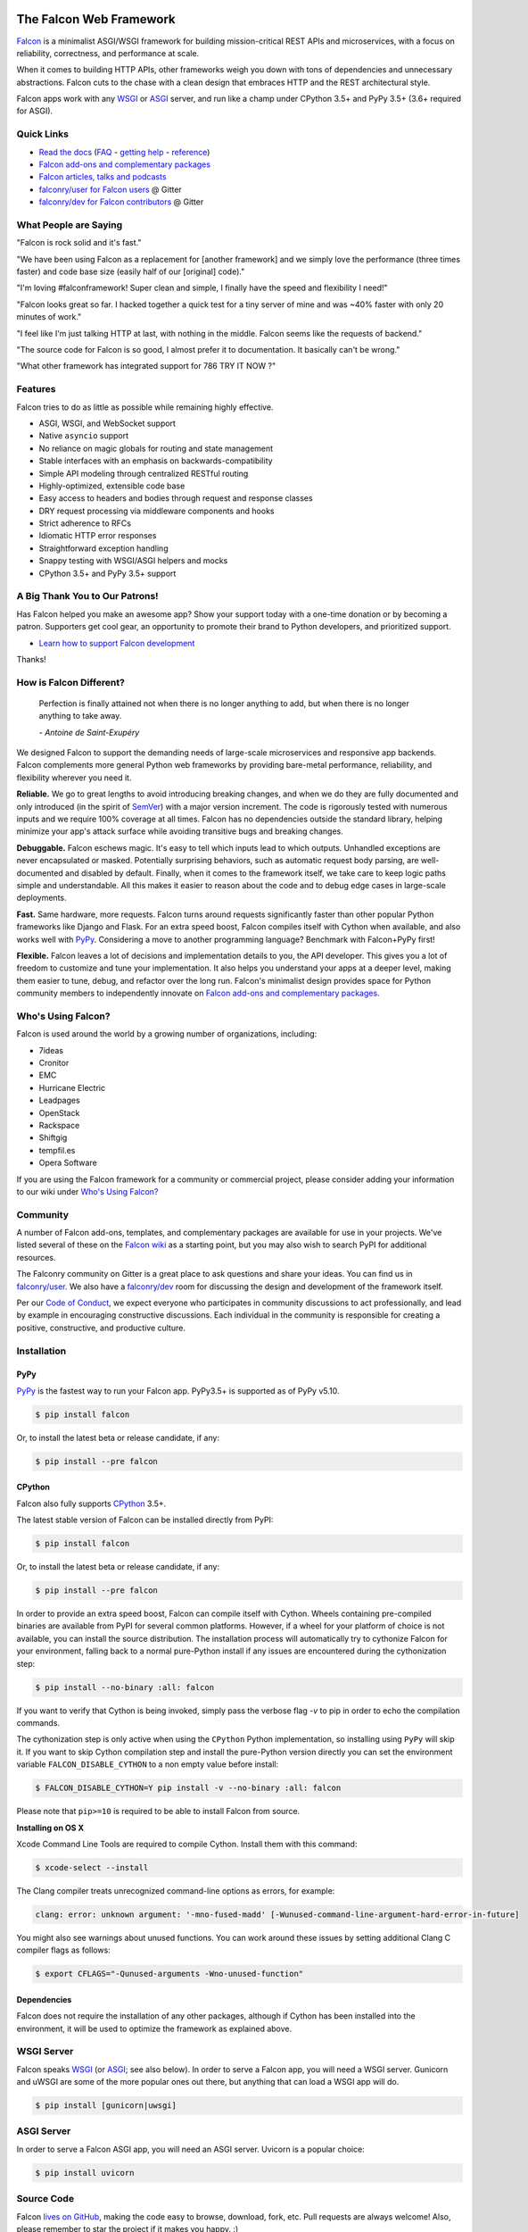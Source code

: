 .. raw:: html

    <a href="https://falconframework.org" target="_blank">
    <img
        src="https://raw.githubusercontent.com/falconry/falcon/master/logo/banner.jpg"
        alt="Falcon web framework logo"
        style="width:100%"
    >
    </a>

|Build Status| |Docs| |codecov.io|

The Falcon Web Framework
========================

`Falcon <https://falconframework.org>`__ is a minimalist ASGI/WSGI framework for
building mission-critical REST APIs and microservices, with a focus on
reliability, correctness, and performance at scale.

When it comes to building HTTP APIs, other frameworks weigh you down with tons
of dependencies and unnecessary abstractions. Falcon cuts to the chase with a
clean design that embraces HTTP and the REST architectural style.

Falcon apps work with any `WSGI <https://www.python.org/dev/peps/pep-3333/>`_
or `ASGI <https://asgi.readthedocs.io/en/latest/>`_ server, and run like a
champ under CPython 3.5+ and PyPy 3.5+ (3.6+ required for ASGI).

Quick Links
-----------

* `Read the docs <https://falcon.readthedocs.io/en/stable>`_
  (`FAQ <https://falcon.readthedocs.io/en/stable/user/faq.html>`_ -
  `getting help <https://falcon.readthedocs.io/en/stable/community/help.html>`_ -
  `reference <https://falcon.readthedocs.io/en/stable/api/index.html>`_)
* `Falcon add-ons and complementary packages <https://github.com/falconry/falcon/wiki>`_
* `Falcon articles, talks and podcasts <https://github.com/falconry/falcon/wiki/Articles,-Talks-and-Podcasts>`_
* `falconry/user for Falcon users <https://gitter.im/falconry/user>`_ @ Gitter
* `falconry/dev for Falcon contributors <https://gitter.im/falconry/dev>`_ @ Gitter

What People are Saying
----------------------

"Falcon is rock solid and it's fast."

"We have been using Falcon as a replacement for [another framework] and
we simply love the performance (three times faster) and code base size (easily
half of our [original] code)."

"I'm loving #falconframework! Super clean and simple, I finally
have the speed and flexibility I need!"

"Falcon looks great so far. I hacked together a quick test for a
tiny server of mine and was ~40% faster with only 20 minutes of
work."

"I feel like I'm just talking HTTP at last, with nothing in the
middle. Falcon seems like the requests of backend."

"The source code for Falcon is so good, I almost prefer it to
documentation. It basically can't be wrong."

"What other framework has integrated support for 786 TRY IT NOW ?"

Features
--------

Falcon tries to do as little as possible while remaining highly effective.

- ASGI, WSGI, and WebSocket support
- Native ``asyncio`` support
- No reliance on magic globals for routing and state management
- Stable interfaces with an emphasis on backwards-compatibility
- Simple API modeling through centralized RESTful routing
- Highly-optimized, extensible code base
- Easy access to headers and bodies through request and response
  classes
- DRY request processing via middleware components and hooks
- Strict adherence to RFCs
- Idiomatic HTTP error responses
- Straightforward exception handling
- Snappy testing with WSGI/ASGI helpers and mocks
- CPython 3.5+ and PyPy 3.5+ support

.. Patron list starts here. For Python package, we substitute this section with:
   Support Falcon Development
   --------------------------

A Big Thank You to Our Patrons!
-------------------------------

.. raw:: html

    <p>
    <a href="https://www.govcert.lu/" target="_blank"><img src="https://falconframework.org/assets/govcert.png" height="60" alt="CERT Gouvernemental Luxembourg" ></a>
     </p>

    <p>
        <a href="https://www.kontrolnaya-rabota.ru/s/" target="_blank"><img src="https://falconframework.org/assets/rabota.jpg" height="30" alt="Examination RU" style="margin-right: 10px"></a>

        <a href="https://www.pnk.sh/python-falcon" target="_blank"><img src="https://falconframework.org/assets/paris.svg" height="30" alt="Paris Kejser" style="margin-right: 10px"></a>

        <a href="https://www.algolia.com" target="_blank" style="margin-right: 10px"><img src="https://falconframework.org/assets/algolia.svg" height="30" alt="Algolia"></a>

        <a href="https://www.salesforce.com" target="_blank"><img src="https://falconframework.org/assets/salesforce.svg" height="30" alt="Salesforce"></a>
    </p>

    <p>
        <a href="https://www.misaka.io" target="_blank" style="margin-right: 10px"><img src="https://falconframework.org/assets/misaka.svg" height="30" alt="Misaka Network"></a>
        <a href="https://github.com/LikaloLLC" target="_blank" style="margin-right: 10px"><img src="https://falconframework.org/assets/likalo.png" height="30" alt="Likalo"></a>
    </p>

.. Patron list ends here (see the comment above this section).

Has Falcon helped you make an awesome app? Show your support today with a one-time donation or by becoming a patron. Supporters get cool gear, an opportunity to promote their brand to Python developers, and
prioritized support.

* `Learn how to support Falcon development <https://falconframework.org/#sectionSupportFalconDevelopment>`_

Thanks!

How is Falcon Different?
------------------------

    Perfection is finally attained not when there is no longer anything
    to add, but when there is no longer anything to take away.

    *- Antoine de Saint-Exupéry*

We designed Falcon to support the demanding needs of large-scale
microservices and responsive app backends. Falcon complements more
general Python web frameworks by providing bare-metal performance,
reliability, and flexibility wherever you need it.

**Reliable.** We go to great lengths to avoid introducing breaking changes, and
when we do they are fully documented and only introduced (in the spirit of
`SemVer <http://semver.org/>`_) with a major version increment. The code is
rigorously tested with numerous inputs and we require 100% coverage at all
times. Falcon has no dependencies outside the standard library, helping
minimize your app's attack surface while avoiding transitive bugs and breaking
changes.

**Debuggable.** Falcon eschews magic. It's easy to tell which inputs lead to
which outputs. Unhandled exceptions are never encapsulated or masked.
Potentially surprising behaviors, such as automatic request body parsing, are
well-documented and disabled by default. Finally, when it comes to the
framework itself, we take care to keep logic paths simple and understandable.
All this makes it easier to reason about the code and to debug edge cases in
large-scale deployments.

**Fast.** Same hardware, more requests. Falcon turns around requests
significantly faster than other popular Python frameworks like Django and
Flask. For an extra speed boost, Falcon compiles itself with Cython when
available, and also works well with `PyPy <https://pypy.org>`_. Considering a
move to another programming language? Benchmark with Falcon+PyPy first!

**Flexible.** Falcon leaves a lot of decisions and implementation details to
you, the API developer. This gives you a lot of freedom to customize and tune
your implementation. It also helps you understand your apps at a deeper level,
making them easier to tune, debug, and refactor over the long run. Falcon's
minimalist design provides space for Python community members to independently
innovate on `Falcon add-ons and complementary packages
<https://github.com/falconry/falcon/wiki>`_.

Who's Using Falcon?
-------------------

Falcon is used around the world by a growing number of organizations,
including:

- 7ideas
- Cronitor
- EMC
- Hurricane Electric
- Leadpages
- OpenStack
- Rackspace
- Shiftgig
- tempfil.es
- Opera Software

If you are using the Falcon framework for a community or commercial
project, please consider adding your information to our wiki under
`Who's Using Falcon? <https://github.com/falconry/falcon/wiki/Who's-using-Falcon%3F>`_

Community
---------

A number of Falcon add-ons, templates, and complementary packages are
available for use in your projects. We've listed several of these on the
`Falcon wiki <https://github.com/falconry/falcon/wiki>`_ as a starting
point, but you may also wish to search PyPI for additional resources.

The Falconry community on Gitter is a great place to ask questions and
share your ideas. You can find us in `falconry/user
<https://gitter.im/falconry/user>`_. We also have a
`falconry/dev <https://gitter.im/falconry/dev>`_ room for discussing
the design and development of the framework itself.

Per our
`Code of Conduct <https://github.com/falconry/falcon/blob/master/CODEOFCONDUCT.md>`_,
we expect everyone who participates in community discussions to act
professionally, and lead by example in encouraging constructive
discussions. Each individual in the community is responsible for
creating a positive, constructive, and productive culture.

Installation
------------

PyPy
^^^^

`PyPy <http://pypy.org/>`__ is the fastest way to run your Falcon app.
PyPy3.5+ is supported as of PyPy v5.10.

.. code:: bash

    $ pip install falcon

Or, to install the latest beta or release candidate, if any:

.. code:: bash

    $ pip install --pre falcon

CPython
^^^^^^^

Falcon also fully supports
`CPython <https://www.python.org/downloads/>`__ 3.5+.

The latest stable version of Falcon can be installed directly from PyPI:

.. code:: bash

    $ pip install falcon

Or, to install the latest beta or release candidate, if any:

.. code:: bash

    $ pip install --pre falcon

In order to provide an extra speed boost, Falcon can compile itself with
Cython. Wheels containing pre-compiled binaries are available from PyPI for
several common platforms. However, if a wheel for your platform of choice is not
available, you can install the source distribution. The installation process
will automatically try to cythonize Falcon for your environment, falling back to
a normal pure-Python install if any issues are encountered during the
cythonization step:

.. code:: bash

    $ pip install --no-binary :all: falcon

If you want to verify that Cython is being invoked, simply
pass the verbose flag `-v` to pip in order to echo the compilation commands.

The cythonization step is only active when using the ``CPython`` Python
implementation, so installing using ``PyPy`` will skip it.
If you want to skip Cython compilation step and install
the pure-Python version directly you can set the environment variable
``FALCON_DISABLE_CYTHON`` to a non empty value before install:

.. code:: bash

    $ FALCON_DISABLE_CYTHON=Y pip install -v --no-binary :all: falcon

Please note that ``pip>=10`` is required to be able to install Falcon from
source.

**Installing on OS X**

Xcode Command Line Tools are required to compile Cython. Install them
with this command:

.. code:: bash

    $ xcode-select --install

The Clang compiler treats unrecognized command-line options as
errors, for example:

.. code:: bash

    clang: error: unknown argument: '-mno-fused-madd' [-Wunused-command-line-argument-hard-error-in-future]

You might also see warnings about unused functions. You can work around
these issues by setting additional Clang C compiler flags as follows:

.. code:: bash

    $ export CFLAGS="-Qunused-arguments -Wno-unused-function"

Dependencies
^^^^^^^^^^^^

Falcon does not require the installation of any other packages, although if
Cython has been installed into the environment, it will be used to optimize
the framework as explained above.

WSGI Server
-----------

Falcon speaks `WSGI <https://www.python.org/dev/peps/pep-3333/>`_ (or
`ASGI <https://asgi.readthedocs.io/en/latest/>`_; see also below). In order to
serve a Falcon app, you will need a WSGI server. Gunicorn and uWSGI are some of
the more popular ones out there, but anything that can load a WSGI app will do.

.. code:: bash

    $ pip install [gunicorn|uwsgi]

ASGI Server
-----------

In order to serve a Falcon ASGI app, you will need an ASGI server. Uvicorn
is a popular choice:

.. code:: bash

    $ pip install uvicorn

Source Code
-----------

Falcon `lives on GitHub <https://github.com/falconry/falcon>`_, making the
code easy to browse, download, fork, etc. Pull requests are always welcome! Also,
please remember to star the project if it makes you happy. :)

Once you have cloned the repo or downloaded a tarball from GitHub, you
can install Falcon like this:

.. code:: bash

    $ cd falcon
    $ pip install .

Or, if you want to edit the code, first fork the main repo, clone the fork
to your desktop, and then run the following to install it using symbolic
linking, so that when you change your code, the changes will be automagically
available to your app without having to reinstall the package:

.. code:: bash

    $ cd falcon
    $ pip install -e .

You can manually test changes to the Falcon framework by switching to the
directory of the cloned repo and then running pytest:

.. code:: bash

    $ cd falcon
    $ pip install -r requirements/tests
    $ pytest tests

Or, to run the default set of tests:

.. code:: bash

    $ pip install tox && tox

See also the `tox.ini <https://github.com/falconry/falcon/blob/master/tox.ini>`_
file for a full list of available environments.

Read the Docs
-------------

The docstrings in the Falcon code base are quite extensive, and we
recommend keeping a REPL running while learning the framework so that
you can query the various modules and classes as you have questions.

Online docs are available at: https://falcon.readthedocs.io

You can build the same docs locally as follows:

.. code:: bash

    $ pip install tox && tox -e docs

Once the docs have been built, you can view them by opening the following
index page in your browser. On OS X it's as simple as::

    $ open docs/_build/html/index.html

Or on Linux:

.. code:: bash

    $ xdg-open docs/_build/html/index.html

Getting Started
---------------

Here is a simple, contrived example showing how to create a Falcon-based
WSGI app (the ASGI version is included further down):

.. code:: python

    # examples/things.py

    # Let's get this party started!
    from wsgiref.simple_server import make_server

    import falcon


    # Falcon follows the REST architectural style, meaning (among
    # other things) that you think in terms of resources and state
    # transitions, which map to HTTP verbs.
    class ThingsResource:
        def on_get(self, req, resp):
            """Handles GET requests"""
            resp.status = falcon.HTTP_200  # This is the default status
            resp.content_type = falcon.MEDIA_TEXT  # Default is JSON, so override
            resp.text = ('\nTwo things awe me most, the starry sky '
                         'above me and the moral law within me.\n'
                         '\n'
                         '    ~ Immanuel Kant\n\n')


    # falcon.App instances are callable WSGI apps...
    # in larger applications the app is created in a separate file
    app = falcon.App()

    # Resources are represented by long-lived class instances
    things = ThingsResource()

    # things will handle all requests to the '/things' URL path
    app.add_route('/things', things)

    if __name__ == '__main__':
        with make_server('', 8000, app) as httpd:
            print('Serving on port 8000...')

            # Serve until process is killed
            httpd.serve_forever()

You can run the above example directly using the included wsgiref server:

.. code:: bash

    $ pip install falcon
    $ python things.py

Then, in another terminal:

.. code:: bash

    $ curl localhost:8000/things

The ASGI version of the example is similar:

.. code:: python

    # examples/things_asgi.py

    import falcon
    import falcon.asgi


    # Falcon follows the REST architectural style, meaning (among
    # other things) that you think in terms of resources and state
    # transitions, which map to HTTP verbs.
    class ThingsResource:
        async def on_get(self, req, resp):
            """Handles GET requests"""
            resp.status = falcon.HTTP_200  # This is the default status
            resp.content_type = falcon.MEDIA_TEXT  # Default is JSON, so override
            resp.text = ('\nTwo things awe me most, the starry sky '
                         'above me and the moral law within me.\n'
                         '\n'
                         '    ~ Immanuel Kant\n\n')


    # falcon.asgi.App instances are callable ASGI apps...
    # in larger applications the app is created in a separate file
    app = falcon.asgi.App()

    # Resources are represented by long-lived class instances
    things = ThingsResource()

    # things will handle all requests to the '/things' URL path
    app.add_route('/things', things)

You can run the ASGI version with uvicorn or any other ASGI server:

.. code:: bash

    $ pip install falcon uvicorn
    $ uvicorn things_asgi:app

A More Complex Example (WSGI)
-----------------------------

Here is a more involved example that demonstrates reading headers and query
parameters, handling errors, and working with request and response bodies.
Note that this example assumes that the
`requests <https://pypi.org/project/requests/>`_ package has been installed.

(For the equivalent ASGI app, see: `A More Complex Example (ASGI)`_).

.. code:: python

    # examples/things_advanced.py

    import json
    import logging
    import uuid
    from wsgiref import simple_server

    import falcon
    import requests


    class StorageEngine:

        def get_things(self, marker, limit):
            return [{'id': str(uuid.uuid4()), 'color': 'green'}]

        def add_thing(self, thing):
            thing['id'] = str(uuid.uuid4())
            return thing


    class StorageError(Exception):

        @staticmethod
        def handle(ex, req, resp, params):
            # TODO: Log the error, clean up, etc. before raising
            raise falcon.HTTPInternalServerError()


    class SinkAdapter:

        engines = {
            'ddg': 'https://duckduckgo.com',
            'y': 'https://search.yahoo.com/search',
        }

        def __call__(self, req, resp, engine):
            url = self.engines[engine]
            params = {'q': req.get_param('q', True)}
            result = requests.get(url, params=params)

            resp.status = str(result.status_code) + ' ' + result.reason
            resp.content_type = result.headers['content-type']
            resp.text = result.text


    class AuthMiddleware:

        def process_request(self, req, resp):
            token = req.get_header('Authorization')
            account_id = req.get_header('Account-ID')

            challenges = ['Token type="Fernet"']

            if token is None:
                description = ('Please provide an auth token '
                               'as part of the request.')

                raise falcon.HTTPUnauthorized(title='Auth token required',
                                              description=description,
                                              challenges=challenges,
                                              href='http://docs.example.com/auth')

            if not self._token_is_valid(token, account_id):
                description = ('The provided auth token is not valid. '
                               'Please request a new token and try again.')

                raise falcon.HTTPUnauthorized(title='Authentication required',
                                              description=description,
                                              challenges=challenges,
                                              href='http://docs.example.com/auth')

        def _token_is_valid(self, token, account_id):
            return True  # Suuuuuure it's valid...


    class RequireJSON:

        def process_request(self, req, resp):
            if not req.client_accepts_json:
                raise falcon.HTTPNotAcceptable(
                    description='This API only supports responses encoded as JSON.',
                    href='http://docs.examples.com/api/json')

            if req.method in ('POST', 'PUT'):
                if 'application/json' not in req.content_type:
                    raise falcon.HTTPUnsupportedMediaType(
                        title='This API only supports requests encoded as JSON.',
                        href='http://docs.examples.com/api/json')


    class JSONTranslator:
        # NOTE: Normally you would simply use req.media and resp.media for
        # this particular use case; this example serves only to illustrate
        # what is possible.

        def process_request(self, req, resp):
            # req.stream corresponds to the WSGI wsgi.input environ variable,
            # and allows you to read bytes from the request body.
            #
            # See also: PEP 3333
            if req.content_length in (None, 0):
                # Nothing to do
                return

            body = req.stream.read()
            if not body:
                raise falcon.HTTPBadRequest(title='Empty request body',
                                            description='A valid JSON document is required.')

            try:
                req.context.doc = json.loads(body.decode('utf-8'))

            except (ValueError, UnicodeDecodeError):
                description = ('Could not decode the request body. The '
                               'JSON was incorrect or not encoded as '
                               'UTF-8.')

                raise falcon.HTTPBadRequest(title='Malformed JSON',
                                            description=description)

        def process_response(self, req, resp, resource, req_succeeded):
            if not hasattr(resp.context, 'result'):
                return

            resp.text = json.dumps(resp.context.result)


    def max_body(limit):

        def hook(req, resp, resource, params):
            length = req.content_length
            if length is not None and length > limit:
                msg = ('The size of the request is too large. The body must not '
                       'exceed ' + str(limit) + ' bytes in length.')

                raise falcon.HTTPPayloadTooLarge(
                    title='Request body is too large', description=msg)

        return hook


    class ThingsResource:

        def __init__(self, db):
            self.db = db
            self.logger = logging.getLogger('thingsapp.' + __name__)

        def on_get(self, req, resp, user_id):
            marker = req.get_param('marker') or ''
            limit = req.get_param_as_int('limit') or 50

            try:
                result = self.db.get_things(marker, limit)
            except Exception as ex:
                self.logger.error(ex)

                description = ('Aliens have attacked our base! We will '
                               'be back as soon as we fight them off. '
                               'We appreciate your patience.')

                raise falcon.HTTPServiceUnavailable(
                    title='Service Outage',
                    description=description,
                    retry_after=30)

            # NOTE: Normally you would use resp.media for this sort of thing;
            # this example serves only to demonstrate how the context can be
            # used to pass arbitrary values between middleware components,
            # hooks, and resources.
            resp.context.result = result

            resp.set_header('Powered-By', 'Falcon')
            resp.status = falcon.HTTP_200

        @falcon.before(max_body(64 * 1024))
        def on_post(self, req, resp, user_id):
            try:
                doc = req.context.doc
            except AttributeError:
                raise falcon.HTTPBadRequest(
                    title='Missing thing',
                    description='A thing must be submitted in the request body.')

            proper_thing = self.db.add_thing(doc)

            resp.status = falcon.HTTP_201
            resp.location = '/%s/things/%s' % (user_id, proper_thing['id'])

    # Configure your WSGI server to load "things.app" (app is a WSGI callable)
    app = falcon.App(middleware=[
        AuthMiddleware(),
        RequireJSON(),
        JSONTranslator(),
    ])

    db = StorageEngine()
    things = ThingsResource(db)
    app.add_route('/{user_id}/things', things)

    # If a responder ever raises an instance of StorageError, pass control to
    # the given handler.
    app.add_error_handler(StorageError, StorageError.handle)

    # Proxy some things to another service; this example shows how you might
    # send parts of an API off to a legacy system that hasn't been upgraded
    # yet, or perhaps is a single cluster that all data centers have to share.
    sink = SinkAdapter()
    app.add_sink(sink, r'/search/(?P<engine>ddg|y)\Z')

    # Useful for debugging problems in your API; works with pdb.set_trace(). You
    # can also use Gunicorn to host your app. Gunicorn can be configured to
    # auto-restart workers when it detects a code change, and it also works
    # with pdb.
    if __name__ == '__main__':
        httpd = simple_server.make_server('127.0.0.1', 8000, app)
        httpd.serve_forever()

Again this code uses wsgiref, but you can also run the above example using
any WSGI server, such as uWSGI or Gunicorn. For example:

.. code:: bash

    $ pip install requests gunicorn
    $ gunicorn things:app

On Windows you can run Gunicorn and uWSGI via WSL, or you might try Waitress:

.. code:: bash

    $ pip install requests waitress
    $ waitress-serve --port=8000 things:app

To test this example, open another terminal and run:

.. code:: bash

    $ http localhost:8000/1/things authorization:custom-token

You can also view the application configuration from the CLI via the
``falcon-inspect-app`` script that is bundled with the framework:

.. code:: bash

    falcon-inspect-app things_advanced:app

A More Complex Example (ASGI)
-----------------------------

Here's the ASGI version of the app from above. Note that it uses the
`httpx <https://pypi.org/project/httpx/>`_ package in lieu of
`requests <https://pypi.org/project/requests/>`_.

.. code:: python

    # examples/things_advanced_asgi.py

    import json
    import logging
    import uuid

    import falcon
    import falcon.asgi
    import httpx


    class StorageEngine:

        async def get_things(self, marker, limit):
            return [{'id': str(uuid.uuid4()), 'color': 'green'}]

        async def add_thing(self, thing):
            thing['id'] = str(uuid.uuid4())
            return thing


    class StorageError(Exception):

        @staticmethod
        async def handle(ex, req, resp, params):
            # TODO: Log the error, clean up, etc. before raising
            raise falcon.HTTPInternalServerError()


    class SinkAdapter:

        engines = {
            'ddg': 'https://duckduckgo.com',
            'y': 'https://search.yahoo.com/search',
        }

        async def __call__(self, req, resp, engine):
            url = self.engines[engine]
            params = {'q': req.get_param('q', True)}

            async with httpx.AsyncClient() as client:
                result = await client.get(url, params=params)

            resp.status = result.status_code
            resp.content_type = result.headers['content-type']
            resp.text = result.text


    class AuthMiddleware:

        async def process_request(self, req, resp):
            token = req.get_header('Authorization')
            account_id = req.get_header('Account-ID')

            challenges = ['Token type="Fernet"']

            if token is None:
                description = ('Please provide an auth token '
                               'as part of the request.')

                raise falcon.HTTPUnauthorized(title='Auth token required',
                                              description=description,
                                              challenges=challenges,
                                              href='http://docs.example.com/auth')

            if not self._token_is_valid(token, account_id):
                description = ('The provided auth token is not valid. '
                               'Please request a new token and try again.')

                raise falcon.HTTPUnauthorized(title='Authentication required',
                                              description=description,
                                              challenges=challenges,
                                              href='http://docs.example.com/auth')

        def _token_is_valid(self, token, account_id):
            return True  # Suuuuuure it's valid...


    class RequireJSON:

        async def process_request(self, req, resp):
            if not req.client_accepts_json:
                raise falcon.HTTPNotAcceptable(
                    description='This API only supports responses encoded as JSON.',
                    href='http://docs.examples.com/api/json')

            if req.method in ('POST', 'PUT'):
                if 'application/json' not in req.content_type:
                    raise falcon.HTTPUnsupportedMediaType(
                        description='This API only supports requests encoded as JSON.',
                        href='http://docs.examples.com/api/json')


    class JSONTranslator:
        # NOTE: Normally you would simply use req.get_media() and resp.media for
        # this particular use case; this example serves only to illustrate
        # what is possible.

        async def process_request(self, req, resp):
            # NOTE: Test explicitly for 0, since this property could be None in
            # the case that the Content-Length header is missing (in which case we
            # can't know if there is a body without actually attempting to read
            # it from the request stream.)
            if req.content_length == 0:
                # Nothing to do
                return

            body = await req.stream.read()
            if not body:
                raise falcon.HTTPBadRequest(title='Empty request body',
                                            description='A valid JSON document is required.')

            try:
                req.context.doc = json.loads(body.decode('utf-8'))

            except (ValueError, UnicodeDecodeError):
                description = ('Could not decode the request body. The '
                               'JSON was incorrect or not encoded as '
                               'UTF-8.')

                raise falcon.HTTPBadRequest(title='Malformed JSON',
                                            description=description)

        async def process_response(self, req, resp, resource, req_succeeded):
            if not hasattr(resp.context, 'result'):
                return

            resp.text = json.dumps(resp.context.result)


    def max_body(limit):

        async def hook(req, resp, resource, params):
            length = req.content_length
            if length is not None and length > limit:
                msg = ('The size of the request is too large. The body must not '
                       'exceed ' + str(limit) + ' bytes in length.')

                raise falcon.HTTPPayloadTooLarge(
                    title='Request body is too large', description=msg)

        return hook


    class ThingsResource:

        def __init__(self, db):
            self.db = db
            self.logger = logging.getLogger('thingsapp.' + __name__)

        async def on_get(self, req, resp, user_id):
            marker = req.get_param('marker') or ''
            limit = req.get_param_as_int('limit') or 50

            try:
                result = await self.db.get_things(marker, limit)
            except Exception as ex:
                self.logger.error(ex)

                description = ('Aliens have attacked our base! We will '
                               'be back as soon as we fight them off. '
                               'We appreciate your patience.')

                raise falcon.HTTPServiceUnavailable(
                    title='Service Outage',
                    description=description,
                    retry_after=30)

            # NOTE: Normally you would use resp.media for this sort of thing;
            # this example serves only to demonstrate how the context can be
            # used to pass arbitrary values between middleware components,
            # hooks, and resources.
            resp.context.result = result

            resp.set_header('Powered-By', 'Falcon')
            resp.status = falcon.HTTP_200

        @falcon.before(max_body(64 * 1024))
        async def on_post(self, req, resp, user_id):
            try:
                doc = req.context.doc
            except AttributeError:
                raise falcon.HTTPBadRequest(
                    title='Missing thing',
                    description='A thing must be submitted in the request body.')

            proper_thing = await self.db.add_thing(doc)

            resp.status = falcon.HTTP_201
            resp.location = '/%s/things/%s' % (user_id, proper_thing['id'])


    # The app instance is an ASGI callable
    app = falcon.asgi.App(middleware=[
        # AuthMiddleware(),
        RequireJSON(),
        JSONTranslator(),
    ])

    db = StorageEngine()
    things = ThingsResource(db)
    app.add_route('/{user_id}/things', things)

    # If a responder ever raises an instance of StorageError, pass control to
    # the given handler.
    app.add_error_handler(StorageError, StorageError.handle)

    # Proxy some things to another service; this example shows how you might
    # send parts of an API off to a legacy system that hasn't been upgraded
    # yet, or perhaps is a single cluster that all data centers have to share.
    sink = SinkAdapter()
    app.add_sink(sink, r'/search/(?P<engine>ddg|y)\Z')

You can run the ASGI version with any ASGI server, such as uvicorn:

.. code:: bash

    $ pip install falcon httpx uvicorn
    $ uvicorn things_advanced_asgi:app

Contributing
------------

Thanks for your interest in the project! We welcome pull requests from
developers of all skill levels. To get started, simply fork the master branch
on GitHub to your personal account and then clone the fork into your
development environment.

If you would like to contribute but don't already have something in mind,
we invite you to take a look at the issues listed under our
`next milestone <https://github.com/falconry/falcon/milestones>`_.
If you see one you'd like to work on, please leave a quick comment so that we don't
end up with duplicated effort. Thanks in advance!

Please note that all contributors and maintainers of this project are subject to our `Code of Conduct <https://github.com/falconry/falcon/blob/master/CODEOFCONDUCT.md>`_.

Before submitting a pull request, please ensure you have added/updated
the appropriate tests (and that all existing tests still pass with your
changes), and that your coding style follows PEP 8 and doesn't cause
pyflakes to complain.

Commit messages should be formatted using `AngularJS
conventions <https://github.com/angular/angular.js/blob/master/DEVELOPERS.md#-git-commit-guidelines>`__.

Comments follow `Google's style guide <https://google.github.io/styleguide/pyguide.html?showone=Comments#Comments>`__,
with the additional requirement of prefixing inline comments using your
GitHub nick and an appropriate prefix:

- TODO(riker): Damage report!
- NOTE(riker): Well, that's certainly good to know.
- PERF(riker): Travel time to the nearest starbase?
- APPSEC(riker): In all trust, there is the possibility for betrayal.

The core Falcon project maintainers are:

- Kurt Griffiths, Project Lead (**kgriffs** on GH, Gitter, and Twitter)
- John Vrbanac (**jmvrbanac** on GH, Gitter, and Twitter)
- Vytautas Liuolia (**vytas7** on GH and Gitter, and **vliuolia** on Twitter)
- Nick Zaccardi (**nZac** on GH and Gitter)
- Federico Caselli (**CaselIT** on GH and Gitter)

Please don't hesitate to reach out if you have any questions, or just need a
little help getting started. You can find us in
`falconry/dev <https://gitter.im/falconry/dev>`_ on Gitter.

See also: `CONTRIBUTING.md <https://github.com/falconry/falcon/blob/master/CONTRIBUTING.md>`__

Legal
-----

Copyright 2013-2021 by Individual and corporate contributors as
noted in the individual source files.

Licensed under the Apache License, Version 2.0 (the "License"); you may
not use any portion of the Falcon framework except in compliance with
the License. Contributors agree to license their work under the same
License. You may obtain a copy of the License at
http://www.apache.org/licenses/LICENSE-2.0

Unless required by applicable law or agreed to in writing, software
distributed under the License is distributed on an "AS IS" BASIS,
WITHOUT WARRANTIES OR CONDITIONS OF ANY KIND, either express or implied.
See the License for the specific language governing permissions and
limitations under the License.

.. |Docs| image:: https://readthedocs.org/projects/falcon/badge/?version=stable
    :target: https://falcon.readthedocs.io/en/stable/?badge=stable
    :alt: Falcon web framework docs
.. |Build Status| image:: https://github.com/falconry/falcon/workflows/Run%20tests/badge.svg
   :target: https://github.com/falconry/falcon/actions?query=workflow%3A%22Run+tests%22
.. |codecov.io| image:: https://codecov.io/gh/falconry/falcon/branch/master/graphs/badge.svg
   :target: http://codecov.io/gh/falconry/falcon
.. |Blue| image:: https://img.shields.io/badge/code%20style-blue-blue.svg
    :target: https://blue.readthedocs.io/
    :alt: code style: blue
